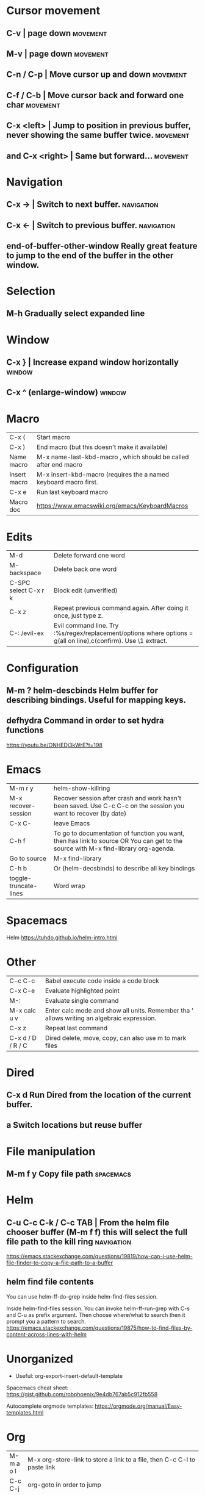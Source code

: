 * Cursor movement
** C-v                    | page down  :movement:
** M-v                    | page down  :movement:
** C-n / C-p              | Move cursor up and down  :movement:
** C-f / C-b              | Move cursor back and forward one char  :movement:
** C-x <left>             | Jump to position in previous buffer, never showing the same buffer twice.  :movement:
** and C-x <right>        | Same but forward...  :movement:
* Navigation
** C-x →                  | Switch to next buffer.  :navigation:
** C-x ←                  | Switch to previous buffer.  :navigation:
** end-of-buffer-other-window    Really great feature to jump to the end of the buffer in the other window.
* Selection
** M-h                  Gradually select expanded line
* Window
** C-x }                | Increase expand window horizontally  :window:
** C-x ^                  (enlarge-window)  :window:
* Macro
| C-x (                 | Start macro                                                                                                                         |
| C-x )                 | End macro (but this doesn't make it available)                                                                                      |
| Name macro            | M-x name-last-kbd-macro , which should be called after end macro                                                                    |
| Insert macro          | M-x insert-kbd-macro (requires the a named keyboard macro first.                                                                    |
| C-x e                 | Run last keyboard macro                                                                                                             |
| Macro doc             | https://www.emacswiki.org/emacs/KeyboardMacros                                                                                      |
* Edits
| M-d                   | Delete forward one word                                                                                                             |
| M-backspace           | Delete back one word                                                                                                                |
| C-SPC select C-x r k  | Block edit (unverified)                                                                                                             |
| C-x z                 | Repeat previous command again. After doing it once, just type z.                                                                    |
| C-: /evil-ex          | Evil command line. Try :%s/regex/replacement/options where options = g(all on line),c(confirm). Use \1 extract.                     |
* Configuration
** M-m ?         helm-descbinds Helm buffer for describing bindings. Useful for mapping keys.
** defhydra      Command in order to set hydra functions
https://youtu.be/ONHEDj3kWrE?t=198
* Emacs
| M-m r y               | helm-show-killring                                                                                                                  |
| M-x recover-session   | Recover session after crash and work hasn't been saved. Use C-c C-c on the session you want to recover (by date)                    |
| C-x C-                | leave Emacs                                                                                                                         |
| C-h f                 | To go to documentation of function you want, then has link to source OR You can get to the source with M-x find-library org-agenda. |
| Go to source          | M-x find-library                                                                                                                    |
| C-h b                 | Or (helm-decsbinds) to describe all key bindings                                                                                    |
| toggle-truncate-lines | Word wrap                                                                                                                           |
** 
* Spacemacs
Helm https://tuhdo.github.io/helm-intro.html
* Other
| C-c C-c               | Babel execute code inside a code block                                                                                              |
| C-x C-e               | Evaluate highlighted point                                                                                                          |
| M-:                   | Evaluate single command                                                                                                             |
| M-x calc u v          | Enter calc mode and show all units. Remember tha ' allows writing an algebraic expression.                                          |
| C-x z                 | Repeat last command                                                                                                                 |
| C-x d / D / R / C     | Dired delete, move, copy, can also use m to mark files                                                                              |
* Dired
** C-x d      Run Dired from the location of the current buffer.
** a          Switch locations but reuse buffer
* File manipulation
** M-m f y    Copy file path                                      :spacemacs:
* Helm
** C-u C-c C-k / C-c TAB  | From the helm file chooser buffer (M-m f f) this will select the full file path to the kill ring  :navigation:
https://emacs.stackexchange.com/questions/19819/how-can-i-use-helm-file-finder-to-copy-a-file-path-to-a-buffer
** helm find file contents
You can use helm-ff-do-grep inside helm-find-files session.

Inside helm-find-files session. 
You can invoke helm-ff-run-grep with C-s and C-u as prefix argument. 
Then choose where/what to search then it prompt you a pattern to search.
https://emacs.stackexchange.com/questions/19875/how-to-find-files-by-content-across-lines-with-helm
* Unorganized
- Useful: org-export-insert-default-template

Spacemacs cheat sheet:
https://gist.github.com/robphoenix/9e4db767ab5c912fb558

Autocomplete orgmode templates:
https://orgmode.org/manual/Easy-templates.html
* Org
| M-m a o l     | M-x org-store-link to store a link to a file, then C-c C-l to paste link                       |
| C-c C-j       | org-goto in order to jump                                                                      |
| C-c C-o       | Open link in browser                                                                           |
| C-c C-x C-w   | org-cut-subtree for cutting sub tree or table regsion                                          |
| C-c C-,       | org-insert-structure-template = <q TAB  https://github.com/syl20bnr/spacemacs/issues/11798     |
| C-x n s / b   | Narrow buffer to only current subtree or block  (hiding everything else)                       |
| C-x n w       | Widen buffer removing previous narrowing                                                       |
| C-c [     / ] | Add current file to the list of agenda files. The file is added to the front of the list.      |
| C-,           | Cycle through agenda file list, visiting one file after the other.                             |
| C-c a a       | Agenda for the week. More commands in this view https://orgmode.org/guide/Agenda-commands.html |
| C-c .         | org-time-stamp which lets you input a date.                                                    |
| C-c C-v C-r   | (org-babel-goto-named-result)                                                                  |
|               |                                                                                                |
| C-c *         | (org-toggle-heading) Turn a normal line or plain list item into a headline                     |
* OrgMode
** TODO How to rebind a key in org agenda to shift 7 days 
First see the code in OrgMode how it binds keys.
https://github.com/bzg/org-mode/blob/master/lisp/org-agenda.el#L2327

Then see these instructions for simple keyboard bindings.
https://emacs.stackexchange.com/questions/19403/how-do-i-change-key-bindings-for-org-mode-agenda-view

Or you can use the orgmode functions for remapping keys
https://github.com/bzg/org-mode/blob/300f15bcbbaf7a49c94e2cfca4f4335f0dc55fc8/lisp/org-keys.el#L312
https://lists.gnu.org/archive/html/emacs-orgmode/2011-02/msg00260.html

Still not sure how to postpone using org-schedule or org-agenda-schedule without bringing up dialog.
* OrgAgenda https://www.gnu.org/software/emacs/manual/html_node/org/Agenda-commands.html
** C-c C-s +4        Postpone the task out the 'TODO' item by 4 days  :orgagenda:
https://lists.gnu.org/archive/html/emacs-orgmode/2007-08/msg00059.html
** C-c C-c           Set tag for the current task  :orgagenda:
https://orgmode.org/guide/Setting-tags.html#Setting-tags
** m, B, s           In agenda view, mark, bulk, reschedule  :orgagenda:
** f, b              Go forward or back the current day span :orgagenda:
** j                 Go to date  :orgagenda:
* Org mode table stuff

https://orgmode.org/worg/org-tutorials/org-spreadsheet-intro.html

** In a cell, do C-c ? for a reference of table functions.
** Reference visualization grid with C-c }:
** DEDICATED BUFFER  C-c '
**  C-c *        Recalculate a line or entire table (org-table-recalculate )
 Recalculate the current row by first applying the stored column formulas from left to right, 
and all field/range formulas in the current row.
*** TODO or C-c C-c if you're on the #+TBLFM line. (Not working!)
** C-c C-c Recalculate table
https://lists.gnu.org/archive/html/emacs-orgmode/2018-06/msg00243.html
** TODO Clean the following up.
#+begin_src 
But what we really want is to compute the formulas for all fields in the column named "Mean". 
In other words, we really want a column formula, not a field formula.

To replace the formula with a column formula, go back to the field where it has been defined and type =vmean($2..$3). 
Note that the only difference with what you've inserted previously is that the formula is prefixed by = instead of :=. 
When you're done, do a C-c C-c in the field: you should be prompted whether you want to 
replace the formula with a column formula, which is precisely what we want.

#+end_src

#+begin_quote
Interactively edit formulas
------------------------------------------------
For now we have been defining formulas by inserting them directly in the table cells: typing = in a field 
starts the definition for a column formula and typing := starts a definition for a field formula.

If you prefer, you can edit formulas in the minibuffer: use C-c = for 
editing column formulas or C-u C-c = for field formulas.


This new buffer lists all the formulas for the table at point and provides facilities to edit the references.

When the cursor is above a reference, the corresponding field in the table get highlighted. Nice! 
But you can do more than that: you can actually select the reference by using the S-<left/right/up/down> keys.
#+end_quote

General advise about editing and debugging fields
https://orgmode.org/org.html#Editing-and-debugging-formulas

* Elisp Coding


Check the basic example programs
http://ergoemacs.org/emacs/elisp_examples.html
Remember to hover over commands to get highlighting about them.

Some basics
https://www.gnu.org/software/emacs/manual/html_node/eintr/car-cdr-_0026-cons.html



* Clojure Coding
** M-;                  Add or remove comments  :coding:
https://www.gnu.org/software/emacs/manual/html_node/emacs/Comment-Commands.html
** M-m s j              helm-jump-in-buffer or show functions in file.
* Magit
| k                     | Drop stash                                                                                                                          |
* Using Magit to solve conflicts

** RET on conflict opens in smerge editor

Three way diff:
https://coderwall.com/p/mcrwag/use-magit-ediff-to-resolve-merge-conflicts

** 'e' on conflict opens in ediff

Note that if you navigate to a conflict with RET and this is an orgmode file,
It may look like there is no way to edit the differences because << == >> is missing.
This can be because orgmode hides this text and only displays the headings!
Remember to expand out the subtree to fix the problems.

Useful reading
https://magit.vc/manual/magit/Resolving-Conflicts.html
* Notes
** helm-occur is the default edit window that comes with helm.
** TODO helm-swoop is an advanced mode version that hasn't been committed to in a while.
Outstanding issue: https://github.com/ShingoFukuyama/helm-swoop/issues/133
Also helm-swoop-caret-match seems to be blocking our ability to match new line characters
** helm-ag is yet another version that is built with grep. https://github.com/syohex/emacs-helm-ag

** Agenda refreshing 
* BUGS
** helm-ag doesn't work in spacemacs https://github.com/bbatsov/helm-projectile/issues/113
Might simply be that the `ag` command is not on the command prompt.

* TODO Find out how to highlight helm actions 
The following has ben useful
https://github.com/emacs-helm/helm/wiki/Developing



helm-org-headings-fontify at https://github.com/emacs-helm/helm/blob/master/helm-org.el
* How to investigate emacs problems
https://emacs.stackexchange.com/questions/28429/how-do-i-troubleshoot-emacs-problems

